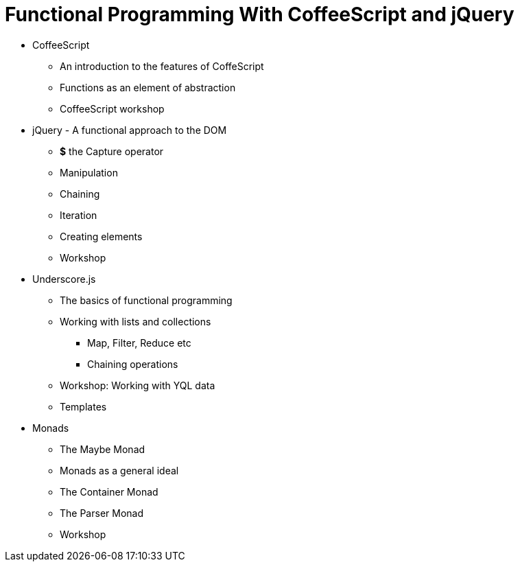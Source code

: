 = Functional Programming With CoffeeScript and jQuery


* CoffeeScript
** An introduction to the features of CoffeScript
** Functions as an element of abstraction
** CoffeeScript workshop

* jQuery - A functional approach to the DOM
** *$* the Capture operator
** Manipulation
** Chaining
** Iteration
** Creating elements
** Workshop

* Underscore.js
** The basics of functional programming
** Working with lists and collections
*** Map, Filter, Reduce etc
*** Chaining operations
** Workshop: Working with YQL data
** Templates


* Monads
** The Maybe Monad
** Monads as a general ideal
** The Container Monad
** The Parser Monad
** Workshop
